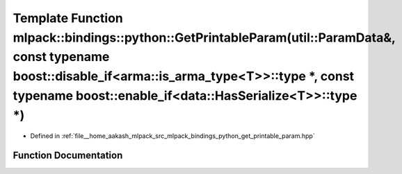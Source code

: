 .. _exhale_function_namespacemlpack_1_1bindings_1_1python_1a7c7b266ebf4e500c54deb2286da384ed:

Template Function mlpack::bindings::python::GetPrintableParam(util::ParamData&, const typename boost::disable_if<arma::is_arma_type<T>>::type \*, const typename boost::enable_if<data::HasSerialize<T>>::type \*)
==================================================================================================================================================================================================================

- Defined in :ref:`file__home_aakash_mlpack_src_mlpack_bindings_python_get_printable_param.hpp`


Function Documentation
----------------------


.. doxygenfunction:: mlpack::bindings::python::GetPrintableParam(util::ParamData&, const typename boost::disable_if<arma::is_arma_type<T>>::type *, const typename boost::enable_if<data::HasSerialize<T>>::type *)
